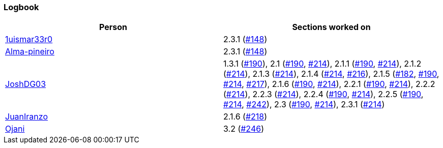 === Logbook

[%header]
|===
| Person |  Sections worked on
| link:https://github.com/1uismar33r0[1uismar33r0] | 2.3.1 (link:https://github.com/uprm-inso4116-2025-2026-s1/semester-project-uprm-hand_me_down_clothing/issues/148[#148])
| link:https://github.com/Alma-pineiro[Alma-pineiro] | 2.3.1 (link:https://github.com/uprm-inso4116-2025-2026-s1/semester-project-uprm-hand_me_down_clothing/issues/148[#148])
| link:https://github.com/JoshDG03[JoshDG03] | 1.3.1 (link:https://github.com/uprm-inso4116-2025-2026-s1/semester-project-uprm-hand_me_down_clothing/issues/190[#190]), 2.1 (link:https://github.com/uprm-inso4116-2025-2026-s1/semester-project-uprm-hand_me_down_clothing/issues/190[#190], link:https://github.com/uprm-inso4116-2025-2026-s1/semester-project-uprm-hand_me_down_clothing/issues/214[#214]), 2.1.1 (link:https://github.com/uprm-inso4116-2025-2026-s1/semester-project-uprm-hand_me_down_clothing/issues/190[#190], link:https://github.com/uprm-inso4116-2025-2026-s1/semester-project-uprm-hand_me_down_clothing/issues/214[#214]), 2.1.2 (link:https://github.com/uprm-inso4116-2025-2026-s1/semester-project-uprm-hand_me_down_clothing/issues/214[#214]), 2.1.3 (link:https://github.com/uprm-inso4116-2025-2026-s1/semester-project-uprm-hand_me_down_clothing/issues/214[#214]), 2.1.4 (link:https://github.com/uprm-inso4116-2025-2026-s1/semester-project-uprm-hand_me_down_clothing/issues/214[#214], link:https://github.com/uprm-inso4116-2025-2026-s1/semester-project-uprm-hand_me_down_clothing/issues/216[#216]), 2.1.5 (link:https://github.com/uprm-inso4116-2025-2026-s1/semester-project-uprm-hand_me_down_clothing/issues/182[#182], link:https://github.com/uprm-inso4116-2025-2026-s1/semester-project-uprm-hand_me_down_clothing/issues/190[#190], link:https://github.com/uprm-inso4116-2025-2026-s1/semester-project-uprm-hand_me_down_clothing/issues/214[#214], link:https://github.com/uprm-inso4116-2025-2026-s1/semester-project-uprm-hand_me_down_clothing/issues/217[#217]), 2.1.6 (link:https://github.com/uprm-inso4116-2025-2026-s1/semester-project-uprm-hand_me_down_clothing/issues/190[#190], link:https://github.com/uprm-inso4116-2025-2026-s1/semester-project-uprm-hand_me_down_clothing/issues/214[#214]), 2.2.1 (link:https://github.com/uprm-inso4116-2025-2026-s1/semester-project-uprm-hand_me_down_clothing/issues/190[#190], link:https://github.com/uprm-inso4116-2025-2026-s1/semester-project-uprm-hand_me_down_clothing/issues/214[#214]), 2.2.2 (link:https://github.com/uprm-inso4116-2025-2026-s1/semester-project-uprm-hand_me_down_clothing/issues/214[#214]), 2.2.3 (link:https://github.com/uprm-inso4116-2025-2026-s1/semester-project-uprm-hand_me_down_clothing/issues/214[#214]), 2.2.4 (link:https://github.com/uprm-inso4116-2025-2026-s1/semester-project-uprm-hand_me_down_clothing/issues/190[#190], link:https://github.com/uprm-inso4116-2025-2026-s1/semester-project-uprm-hand_me_down_clothing/issues/214[#214]), 2.2.5 (link:https://github.com/uprm-inso4116-2025-2026-s1/semester-project-uprm-hand_me_down_clothing/issues/190[#190], link:https://github.com/uprm-inso4116-2025-2026-s1/semester-project-uprm-hand_me_down_clothing/issues/214[#214], link:https://github.com/uprm-inso4116-2025-2026-s1/semester-project-uprm-hand_me_down_clothing/issues/242[#242]), 2.3 (link:https://github.com/uprm-inso4116-2025-2026-s1/semester-project-uprm-hand_me_down_clothing/issues/190[#190], link:https://github.com/uprm-inso4116-2025-2026-s1/semester-project-uprm-hand_me_down_clothing/issues/214[#214]), 2.3.1 (link:https://github.com/uprm-inso4116-2025-2026-s1/semester-project-uprm-hand_me_down_clothing/issues/214[#214])
| link:https://github.com/JuanIranzo[JuanIranzo] | 2.1.6 (link:https://github.com/uprm-inso4116-2025-2026-s1/semester-project-uprm-hand_me_down_clothing/issues/218[#218])
| link:https://github.com/Ojani[Ojani] | 3.2 (link:https://github.com/uprm-inso4116-2025-2026-s1/semester-project-uprm-hand_me_down_clothing/issues/246[#246])
|===